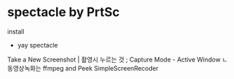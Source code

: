 * spectacle by PrtSc
install
- yay spectacle


Take a New Screenshot | 촬영시 누르는 것
; Capture Mode - Active Window
ㄴ
동영상녹화는 ffmpeg and Peek SimpleScreenRecoder
